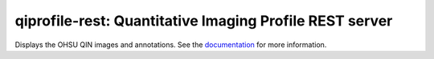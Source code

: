 ========================================================
qiprofile-rest: Quantitative Imaging Profile REST server
========================================================

Displays the OHSU QIN images and annotations. See the
`documentation <http://qiprofile-rest.readthedocs.org/en/latest/>`_
for more information.

